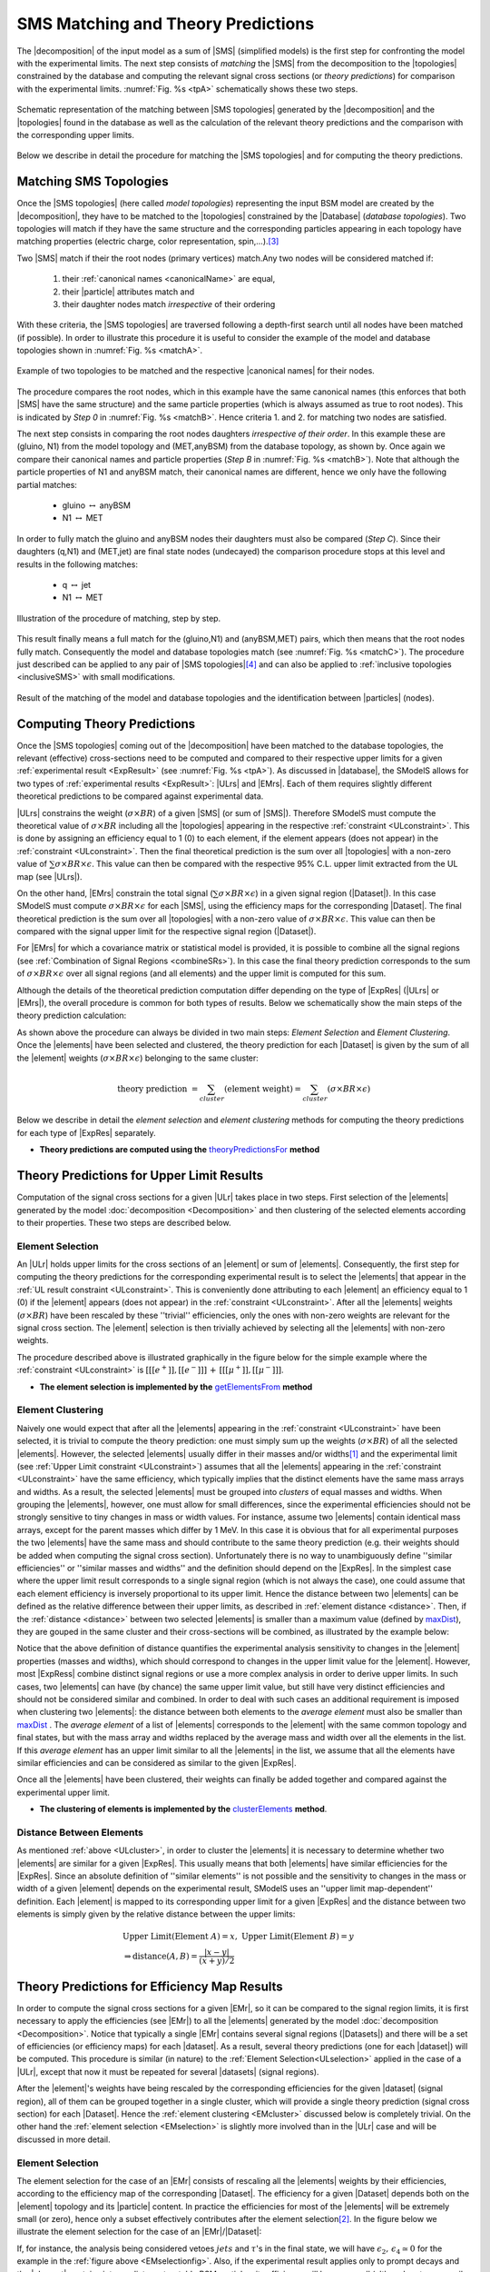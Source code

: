.. index:: Theory Predictions

.. |EM| replace:: :ref:`EM-type <EMtype>`
.. |UL| replace:: :ref:`UL-type <ULtype>`
.. |EMr| replace:: :ref:`EM-type result <EMtype>`
.. |ULr| replace:: :ref:`UL-type result <ULtype>`
.. |EMrs| replace:: :ref:`EM-type results <EMtype>`
.. |ULrs| replace:: :ref:`UL-type results <ULtype>`
.. |ExpRes| replace:: :ref:`Experimental Result<ExpResult>`
.. |ExpRess| replace:: :ref:`Experimental Results<ExpResult>`
.. |database| replace:: :ref:`database <databaseDefs>`
.. |Database| replace:: :ref:`Database <databaseDefs>`   
.. |Dataset| replace:: :ref:`DataSet<DataSet>`
.. |Datasets| replace:: :ref:`DataSets<DataSet>`
.. |dataset| replace:: :ref:`data set<DataSet>`
.. |datasets| replace:: :ref:`data sets<DataSet>`
.. |particle| replace:: :ref:`particle <particleClass>`
.. |particles| replace:: :ref:`particles <particleClass>`
.. |SMS| replace:: :ref:`SMS <SMS>`
.. |SMS topology| replace:: :ref:`SMS topology <SMS>`
.. |SMS topologies| replace:: :ref:`SMS topologies <SMS>`
.. |topology| replace:: :ref:`topology <SMS>`   
.. |topologies| replace:: :ref:`topologies <SMS>`
.. |decomposition| replace:: :ref:`decomposition <decomposition>`
.. |sigBR| replace:: :math:`\sigma \times BR`
.. |sigBRe| replace:: :math:`\sigma \times BR \times \epsilon`
.. |ssigBRe| replace:: :math:`\sum \sigma \times BR \times \epsilon`
.. |canonical name| replace:: :ref:`canonical name <canonicalName>`
.. |canonical names| replace:: :ref:`canonical names <canonicalName>`

.. _theoryPredictions:

SMS Matching and Theory Predictions
================================

The |decomposition| of the input model as a sum of |SMS|
(simplified models) is the
first step for confronting the model with the experimental limits.
The next step consists of *matching* the |SMS| from the decomposition to the |topologies| constrained by the database and computing the relevant signal cross sections
(or *theory predictions*) for comparison with the experimental limits. :numref:`Fig. %s <tpA>` schematically shows these two steps.

.. _tpA:

.. figure:: images/theoryPredA.png
   :width: 50%
   :align: center

   Schematic representation of the matching between |SMS topologies| generated by the |decomposition| and the |topologies| found in the database as well as the calculation of the relevant theory predictions and the comparison with the corresponding upper limits.

Below we describe in detail the procedure
for matching the |SMS topologies| and for computing the theory predictions.


Matching SMS Topologies
-----------------------

Once the |SMS topologies| (here called *model topologies*) representing the input BSM model are created by the |decomposition|, they have to be matched to the |topologies| constrained by the |Database| (*database topologies*).
Two topologies will match if they have the same structure and the corresponding particles appearing in each topology have matching properties (electric charge, color representation, spin,...).\ [#f3]_


Two |SMS| match if their the root nodes (primary vertices) match.Any two nodes will be considered matched if:

  1. their :ref:`canonical names <canonicalName>` are equal,
  2. their |particle| attributes match and
  3. their daughter nodes match *irrespective* of their ordering

With these criteria, the |SMS topologies| are traversed following a depth-first search until all nodes have been matched (if possible). In order to illustrate this procedure it is useful to consider the example of the model and database topologies shown in :numref:`Fig. %s <matchA>`.

.. _matchA:

.. figure:: images/theoryPredB.png
   :width: 40%
   :align: center

   Example of two topologies to be matched and the respective |canonical names| for their nodes.

The procedure compares the root nodes, which in this example have the same canonical names (this enforces that both |SMS| have the same structure) and the same particle properties (which is always assumed as true to root nodes). This is indicated by *Step 0* in :numref:`Fig. %s <matchB>`.
Hence criteria 1. and 2. for matching two nodes are satisfied. 


The next step consists in comparing the root nodes daughters *irrespective of their order*. In this example these are (gluino, N1) from the model topology and (MET,anyBSM) from the database topology, as shown by. Once again we compare their canonical names and particle properties (*Step B* in :numref:`Fig. %s <matchB>`).
Note that although the particle properties of N1 and anyBSM match, their canonical names are different, hence we only have the following partial matches:

 * gluino :math:`\leftrightarrow` anyBSM
 * N1 :math:`\leftrightarrow` MET

In order to fully match the gluino and anyBSM nodes their daughters must also be compared (*Step C*). Since their daughters (q,N1) and (MET,jet) are final state nodes (undecayed) the comparison procedure stops at this level and results in the following matches:

 * q :math:`\leftrightarrow` jet
 * N1 :math:`\leftrightarrow` MET

.. _matchB:

.. figure:: images/theoryPredC.png
   :width: 70%
   :align: center

   Illustration of the procedure of matching, step by step.


This result finally means a full match for the (gluino,N1) and (anyBSM,MET) pairs, which then means that the root nodes fully match. Consequently the model and database topologies match (see :numref:`Fig. %s <matchC>`).
The procedure just described can be applied to any pair of |SMS topologies|\ [#f4]_ and can also be applied to :ref:`inclusive topologies <inclusiveSMS>` with small modifications.

.. _matchC:

.. figure:: images/theoryPredD.png
   :width: 50%
   :align: center

   Result of the matching of the model and database topologies and the identification between |particles| (nodes).



Computing Theory Predictions
----------------------------

Once the |SMS topologies| coming out of the |decomposition| have been matched to the database topologies,
the relevant (effective) cross-sections need to be computed and compared to their respective upper limits
for a given :ref:`experimental result <ExpResult>` (see :numref:`Fig. %s <tpA>`).
As discussed in |database|, the SModelS allows
for two types of :ref:`experimental results <ExpResult>`: 
|ULrs| and |EMrs|. 
Each of them requires slightly different theoretical predictions to be compared against experimental data.

|ULrs| constrains the weight (|sigBR|) of a given |SMS| (or sum of |SMS|). Therefore SModelS must compute the theoretical value of |sigBR| including all the |topologies|
appearing in the respective :ref:`constraint <ULconstraint>`.
This is done by assigning an efficiency equal to 1 (0) to each element,
if the element appears (does not appear) in the :ref:`constraint <ULconstraint>`.
Then the final theoretical prediction is the sum over all
|topologies| with a non-zero value of |ssigBRe|. This value can then be compared with the
respective 95% C.L. upper limit extracted from the UL map (see |ULrs|).

On the other hand, |EMrs| constrain the total signal (|ssigBRe|) in a given signal region (|Dataset|).
In this case SModelS must compute |sigBRe| for each |SMS|, using the efficiency maps for
the corresponding |Dataset|. The final theoretical prediction is the sum over all |topologies|
with a non-zero value of |sigBRe|.
This value can then be compared with the signal upper limit for the respective 
signal region (|Dataset|). 

For |EMrs| for which a covariance matrix or statistical model is provided, it
is possible to combine all the signal regions (see :ref:`Combination of Signal Regions <combineSRs>`).
In this case the final theory prediction corresponds to the sum of |sigBRe| over all signal regions (and all elements)
and the upper limit is computed for this sum.

Although the details of the theoretical prediction computation differ depending on the type
of |ExpRes| (|ULrs| or |EMrs|), the overall procedure is common for both types of results. Below we schematically
show the main steps of the theory prediction calculation:

.. _theoPredScheme:

.. image:: images/theoryPredScheme.png
   :width: 90% 


As shown above the procedure can always be divided in two main steps:
*Element Selection* and *Element Clustering*.
Once the |elements| have been selected and clustered, the theory prediction for each |Dataset| is given by
the sum of all the |element| weights (|sigBRe|) belonging to the same cluster:

.. math::
   \mbox{theory prediction } = \sum_{cluster} (\mbox{element weight}) =  \sum_{cluster} (\sigma \times BR \times \epsilon)

Below we describe in detail the *element selection* and *element clustering* 
methods for computing the theory predictions for each type
of |ExpRes| separately.

* **Theory predictions are computed using the** `theoryPredictionsFor <theory.html#theory.theoryPrediction.theoryPredictionsFor>`_ **method** 

.. _thePredUL:

Theory Predictions for Upper Limit Results
------------------------------------------

Computation of the signal cross sections for a given
|ULr| takes place in two steps. First selection of the
|elements| generated by the model :doc:`decomposition <Decomposition>` and then clustering
of the selected elements according to their properties. These two steps are described below.

.. _ULselection:

Element Selection
^^^^^^^^^^^^^^^^^

An |ULr| holds upper limits for the cross sections of an |element|
or sum of |elements|. Consequently, the first step for computing the theory predictions for the corresponding
experimental result is to select the |elements| that appear in the :ref:`UL result constraint <ULconstraint>`.
This is conveniently done attributing to each |element| an efficiency equal to 1 (0) 
if the |element| appears (does not appear) in the :ref:`constraint <ULconstraint>`.
After all the |elements| weights (:math:`\sigma \times BR`) have been rescaled
by these ''trivial'' efficiencies, only the ones with non-zero weights are relevant for the signal
cross section.
The |element| selection is then trivially achieved by selecting all the |elements| with non-zero weights.

The procedure described above is illustrated graphically in the figure below for the simple example where the 
:ref:`constraint <ULconstraint>` is :math:`[[[e^+]],[[e^-]]]\,+\,[[[\mu^+]],[[\mu^-]]]`.

.. image:: images/ULselection.png
   :width: 85% 



* **The element selection is implemented by the** `getElementsFrom <theory.html#theoryPrediction._getElementsFrom>`_ **method**

.. _ULcluster:

Element Clustering
^^^^^^^^^^^^^^^^^^

Naively one would expect that after all the |elements| appearing in the :ref:`constraint <ULconstraint>`
have been selected, it is trivial to compute the theory prediction: one must simply 
sum up the weights (|sigBR|) of all the selected |elements|.
However, the selected |elements| usually differ in their masses and/or widths\ [#f1]_ and the
experimental limit (see :ref:`Upper Limit constraint <ULconstraint>`) assumes that all the |elements| appearing
in the :ref:`constraint <ULconstraint>` have the same efficiency, which typically
implies that the distinct elements have the same mass arrays and widths.
As a result, the selected |elements| must be grouped into *clusters* of equal masses and widths.
When grouping the |elements|, however, one must allow for small differences,
since the experimental efficiencies should not be strongly sensitive to tiny changes in
mass or width values. For instance, assume two |elements| contain identical mass arrays, except
for the parent masses which differ by 1 MeV. In this case it is obvious that for all experimental
purposes the two |elements| have the same mass and should contribute
to the same theory prediction (e.g. their weights should be
added when computing the signal cross section). 
Unfortunately there is no way to unambiguously define ''similar efficiencies''
or ''similar masses and widths'' and the definition should depend on the |ExpRes|.
In the simplest case where the upper limit result corresponds to a single signal region
(which is not always the case), one could assume that each element efficiency is inversely
proportional to its upper limit.
Hence the distance between two |elements| can be defined as the relative
difference between their upper limits, as described in :ref:`element distance <distance>`.
Then, if the :ref:`distance <distance>` between two selected |elements| is smaller
than a maximum value (defined by `maxDist <theory.html#theory.clusterTools.clusterElements>`_),
they are gouped in the same cluster and their cross-sections
will be combined, as illustrated by the example below:



.. image:: images/ULcluster.png
   :width: 80%



Notice that the above definition of distance quantifies the experimental analysis
sensitivity to changes in the |element| properties (masses and widths),
which should correspond to changes in the upper limit value for the |element|.
However, most  |ExpRess| combine distinct signal regions or use a more complex
analysis in order to derive upper limits. In such cases,
two |elements| can have (by chance) the same upper limit value,
but still have very distinct efficiencies and should not be considered similar and combined.
In order to deal with such cases an additional requirement is imposed when clustering two |elements|:
the distance between both elements to the *average element* must also be smaller than
`maxDist <theory.html#theory.clusterTools.clusterElements>`_ .
The *average element* of a list of |elements| corresponds to
the |element| with the same common topology and final states, but with the
mass array and widths replaced by the average mass and width over all the elements in the list.
If this *average element* has an upper limit similar to all the |elements| in the list,
we assume that all the elements have similar efficiencies and can be considered as similar
to the given |ExpRes|.


Once all the |elements| have been clustered, their weights can finally be added together
and compared against the experimental upper limit.



* **The clustering of elements is implemented by the** `clusterElements <theory.html#theory.clusterTools.clusterElements>`_  **method**.

.. _distance:  

Distance Between Elements
^^^^^^^^^^^^^^^^^^^^^^^^^

As mentioned :ref:`above <ULcluster>`, in order to cluster the |elements| it is necessary
to determine whether two |elements| are similar for a given |ExpRes|.
This usually means that both |elements| have similar efficiencies for the |ExpRes|.
Since an absolute definition of ''similar elements'' is not possible and the sensitivity to changes in
the mass or width of a given |element| depends on the experimental result, SModelS uses
an ''upper limit map-dependent'' definition.
Each |element| is mapped to its corresponding upper limit for a given |ExpRes| and the distance between
two elements is simply given by the relative distance between the upper limits:

.. math::

   & \mbox{ Upper Limit}(\mbox{Element } A) = x, \; \mbox{ Upper Limit}(\mbox{Element } B) = y\\
   & \Rightarrow \mbox{distance}(A,B) = \frac{|x-y|}{(x+y)/2}
   


Theory Predictions for Efficiency Map Results
---------------------------------------------

In order to compute the signal cross sections for a given |EMr|, so it can be compared
to the signal region limits, it is first necessary to apply the efficiencies (see |EMr|) to all the |elements| generated
by the model :doc:`decomposition <Decomposition>`.
Notice that typically a single |EMr| contains several signal regions (|Datasets|) and there will be a set of efficiencies
(or efficiency maps) for each |dataset|. As a result, several theory predictions (one for each |dataset|) will be computed.
This procedure is similar (in nature) to 
the :ref:`Element Selection<ULselection>` applied in the case of a |ULr|, except that now it must be repeated 
for several |datasets| (signal regions).


After the |element|'s weights have being rescaled by the corresponding efficiencies for the given |dataset| (signal region),
all of them can be grouped together in a single cluster, which will provide a single theory prediction (signal
cross section) for each |Dataset|. Hence the :ref:`element clustering <EMcluster>` discussed below is completely trivial.
On the other hand the :ref:`element selection <EMselection>` is slightly more involved than in the |ULr|
case and will be discussed in more detail.

.. _EMselection:

Element Selection
^^^^^^^^^^^^^^^^^

The element selection for the case of an |EMr| consists of rescaling all the |elements|
weights by their efficiencies, according to the efficiency map of the corresponding |Dataset|.
The efficiency for a given |Dataset| depends both on the |element| topology and its |particle| content. 
In practice the efficiencies for most of the |elements| will be extremely small (or zero), hence only a subset effectively
contributes after the element selection\ [#f2]_.
In the figure below we illustrate the element selection for the case of an |EMr|/|Dataset|:

.. _EMselectionfig:

.. image:: images/EMselection.png
   :width: 85% 

If, for instance, the analysis being considered vetoes :math:`jets` and :math:`\tau`'s in the final state, 
we will have :math:`\epsilon_2,\, \epsilon_4 \simeq 0` for the example in the :ref:`figure above <EMselectionfig>`.
Also, if the experimental result applies only to prompt decays and the |element| contains intermediate
meta-stable BSM particles, its efficiency will be very small (although not necessarily zero). 


* **The element selection is implemented by the** `getElementsFrom <theory.html#theoryPrediction._getElementsFrom>`_ **method**

.. _EMcluster:

Element Clustering
^^^^^^^^^^^^^^^^^^

After the efficiencies have been
applied to the element's weights, all the |elements| can be combined together when computing
the theory prediction for the given |Dataset| (signal region). Since a given signal region
correspond to the same signal upper limit for any |element|,
the :ref:`distance <distance>` between any two |elements| for an |EMr| is always zero and
the clustering procedure described :ref:`above <ULcluster>`
will trivially group together all the selected |elements| into a single cluster:

.. image:: images/EMcluster.png
   :width: 80%

* **The clustering of elements is implemented by the** `clusterElements <theory.html#theory.clusterTools.clusterElements>`_  **method**.

.. [#f1] When refering to an |element| mass or width, we mean all the masses
   and widths of the Z\ :sub:`2`-odd |particles| appearing in the |element|. Two |elements| are considered to have identical
   masses and widths if their mass arrays and width arrays are identical.
.. [#f2] The number of |elements| passing the selection also depends on the availability of efficiency maps
   for the |elements| generated by the decomposition. Whenever there are no efficiencies available for an
   element, the efficiency is taken to be zero.
.. [#f3] The comparison of the |particle| properties is done only for the properties which have been defined for both |particles|. For instance, it is often the case that the spin property is not defined for particles appearing in the database topologies, so this property will be ignored when comparing particles from the model topology and to the ones from the database topology.
.. [#f4] In order to comparing two sets of daughters (mapped to a bipartite graph) irrespective of their ordering, a `maximal matching algorithm <https://en.wikipedia.org/wiki/Hopcroft%E2%80%93Karp_algorithm>`_ is used. Note that it is possible that the matching is not unique (i.e. :math:`A \leftrightarrow a, B \leftrightarrow b` and :math:`A \leftrightarrow b, B \leftrightarrow a`) and in this case the matching procedure is not deterministic.
